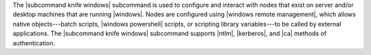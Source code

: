 .. The contents of this file are included in multiple topics.
.. This file describes a command or a sub-command for Knife.
.. This file should not be changed in a way that hinders its ability to appear in multiple documentation sets.


The |subcommand knife windows| subcommand is used to configure and interact with nodes that exist on server and/or desktop machines that are running |windows|. Nodes are configured using |windows remote management|, which allows native objects---batch scripts, |windows powershell| scripts, or scripting library variables---to be called by external applications. The |subcommand knife windows| subcommand supports |ntlm|, |kerberos|, and |ca| methods of authentication.
